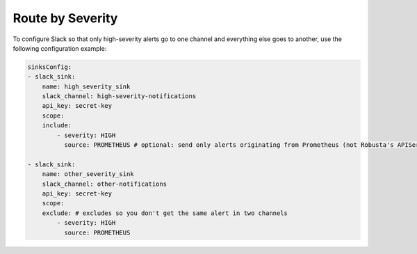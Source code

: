 Route by Severity
==============================

To configure Slack so that only high-severity alerts go to one channel and everything else goes to another, use the following configuration example:

.. code-block:: yaml

    sinksConfig:
    - slack_sink:
        name: high_severity_sink
        slack_channel: high-severity-notifications
        api_key: secret-key
        scope:
        include:
            - severity: HIGH
              source: PROMETHEUS # optional: send only alerts originating from Prometheus (not Robusta's APIServer detections like OOMKills and CrashLoops)

    - slack_sink:
        name: other_severity_sink
        slack_channel: other-notifications
        api_key: secret-key
        scope:
        exclude: # excludes so you don't get the same alert in two channels
            - severity: HIGH
              source: PROMETHEUS